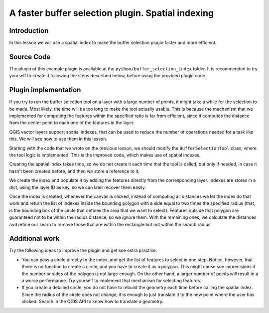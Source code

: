 A faster buffer selection plugin. Spatial indexing
===================================================

Introduction
*************

In this lesson we will use a spatial index to make the buffer selection plugin faster and more efficient.


Source Code
************

The plugin of this example plugin is available at the ``python/buffer_selection_index`` folder. It is recommended to try yourself to create it following the steps described below, before using the provided plugin code.


Plugin implementation
**********************

If you try to run the buffer selection tool on a layer with a large number of points, it might take a while for the selection to be made. Most likely, the time will be too long to make the tool actually usable. This is because the mechanism that we implemented for computing the features within the specified ratio is far from efficient, since it computes the distance from the center point to each one of the features in the layer.

QGIS vector layers support spatial indexes, that can be used to reduce the number of operations needed for a task like this. We will see how to use them in this lesson.

Starting with the code that we wrote on the previous lesson, we should modify the ``BufferSelectionTool`` class, where the tool logic is implemented. This is the improved code, which makes use of spatial indexes.

::




Creating the spatial index takes time, so we do not create it each time that the tool is called, but only if needed, in case it hasn't been created before, and then we store a reference to it.

We create the index and populate it by adding the features directly from the corresponding layer. Indexes are stores in a dict, using the layer ID as key, so we can later recover them easily.


Once the index is created, whenever the canvas is clicked, instead of computing all distances we let the index do that work and return the list of indexes inside the bounding polygon with a side equal to two times the specified radius (that, is the bounding box of the circle that defines the area that we want to select). Features outside that polygon are guaranteed not to be within the radius distance, so we ignore them. With the remaining ones, we calculate the distances and refine our searh to remove those that are within the rectangle but not within the search radius.

Additional work
****************

Try the following ideas to improve the plugin and get soe extra practice.

- You can pass a circle directly to the index, and get the list of features to select in one step. Notice, however, that there is no function to create a circle, and you have to create it as a polygon. This might cause soe imprecisions if the number or sides of the polygon is not large enough. On the other hand, a larger number of points will result in a a worse performance. Try yourself to implement that mechanism for selecting features.

- If you create a detailed circle, you do not have to rebuild the geometry each time before calling the spatial index. Since the radius of the circle does not change, it is enough to just translate it to the new point where the user has clicked. Search in the QGIS API to know how to translate a geometry.



